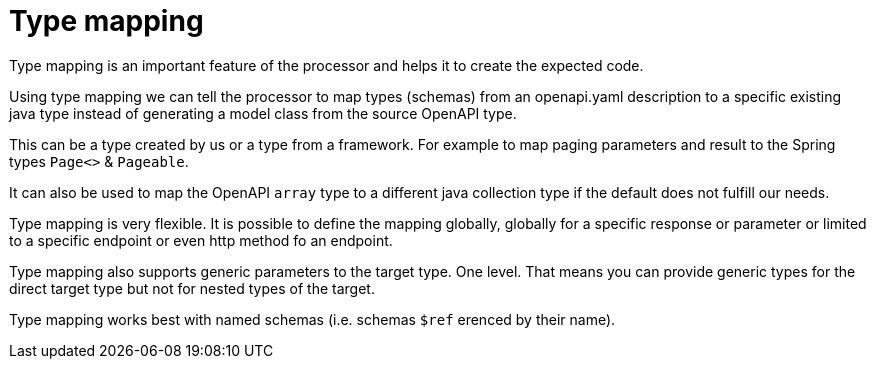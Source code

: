 = Type mapping

Type mapping is an important feature of the processor and helps it to create the expected code.

Using type mapping we can tell the processor to map types (schemas) from an openapi.yaml description
to a specific existing java type instead of generating a model class from the source OpenAPI type.

This can be a type created by us or a type from a framework. For example to map paging parameters
and result to the Spring types `Page<>` & `Pageable`.

It can also be used to map the OpenAPI `array` type to a different java collection type if the
default does not fulfill our needs.

Type mapping is very flexible. It is possible to define the mapping globally, globally for a
specific response or parameter or limited to a specific endpoint or even http method fo an endpoint.

Type mapping also supports generic parameters to the target type. One level. That means you can
provide generic types for the direct target type but not for nested types of the target.

Type mapping works best with named schemas (i.e. schemas `$ref` erenced by their name).
